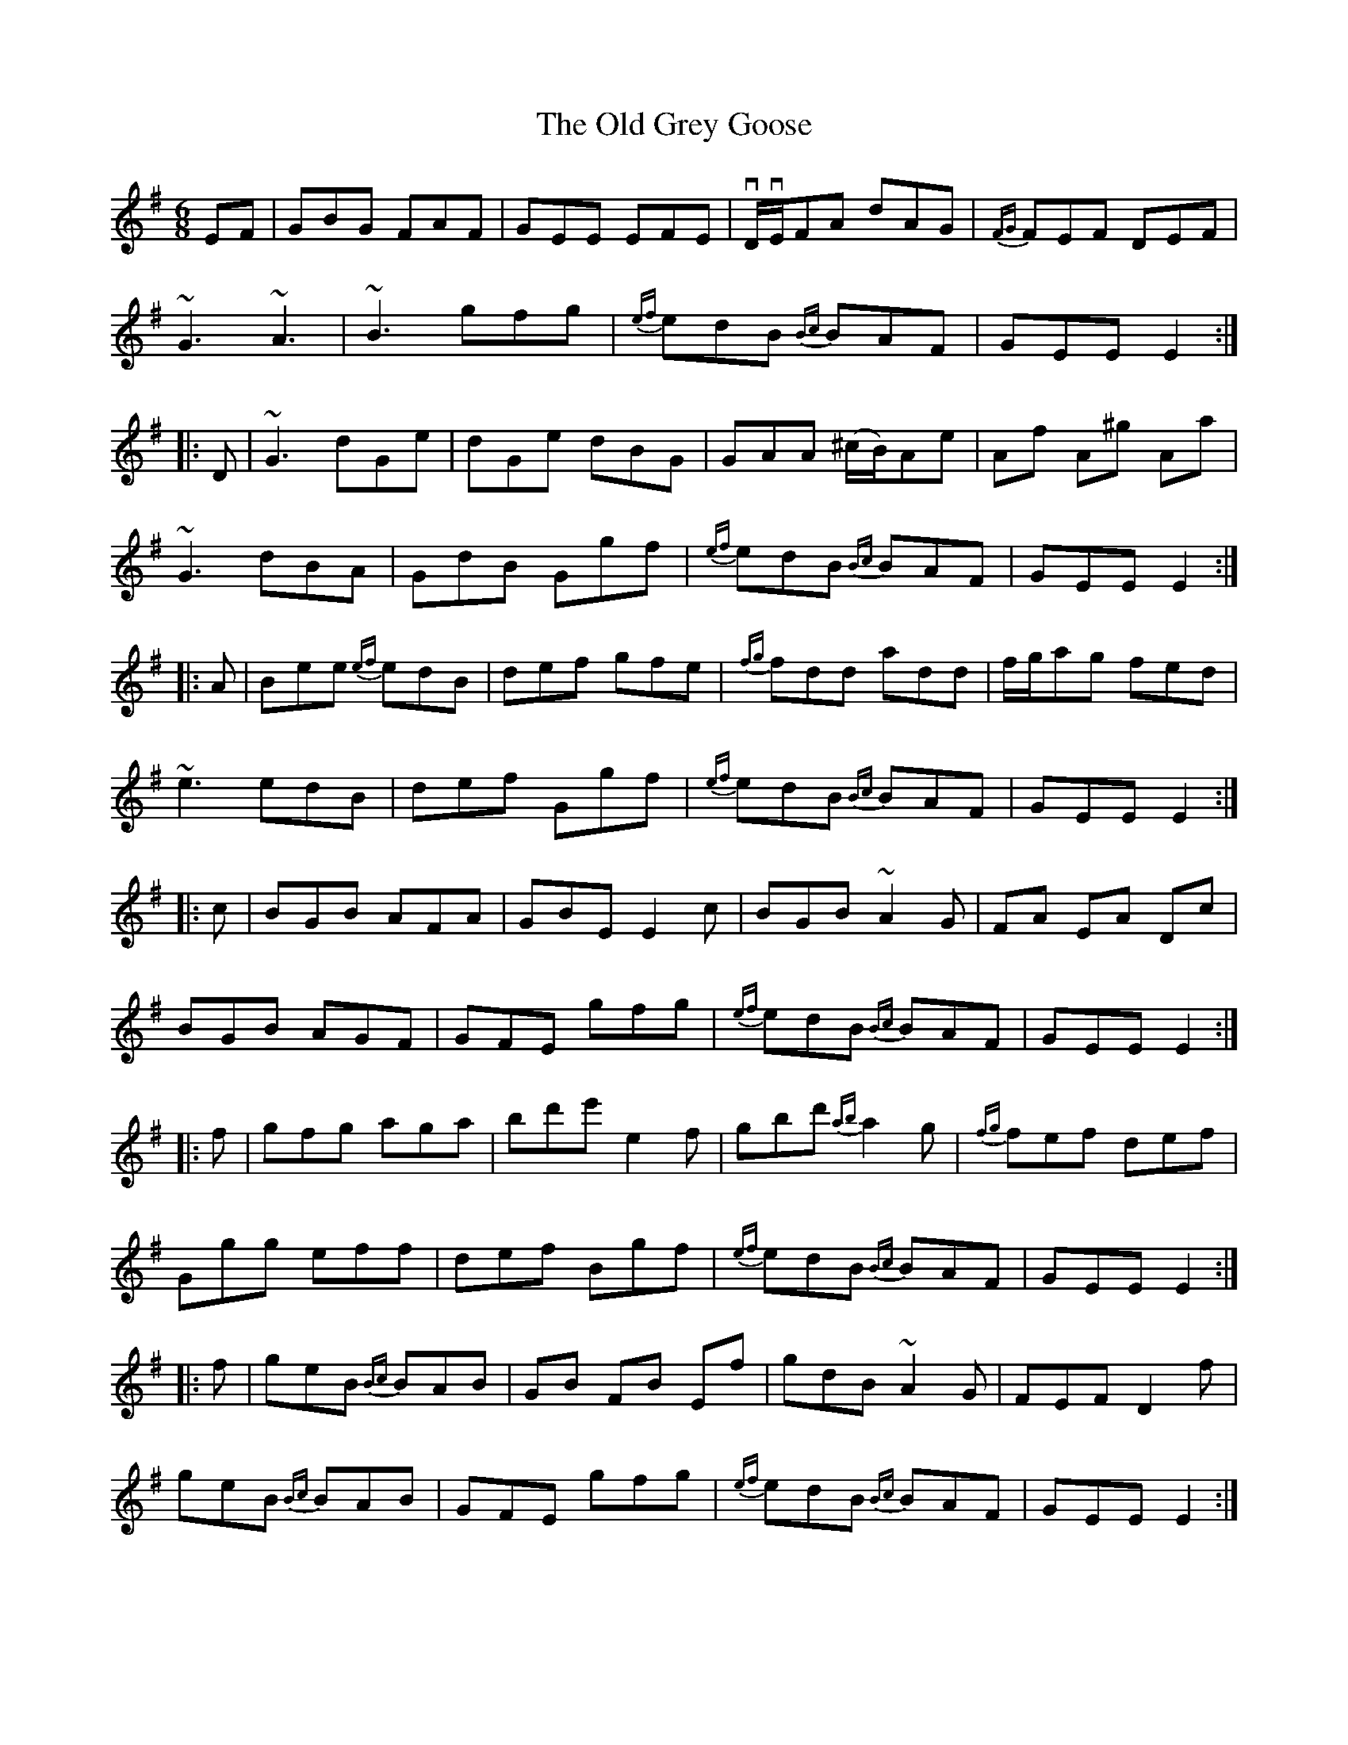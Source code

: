 X: 30208
T: Old Grey Goose, The
R: jig
M: 6/8
K: Eminor
EF|GBG FAF|GEE EFE|vD/vE/FA dAG|{FG}FEF DEF|
~G3 ~A3|~B3 gfg|{ef}edB {Bc}BAF|GEE E2:|
|:D|~G3 dGe|dGe dBG|GAA (^c/B/)Ae|Af A^g Aa|
~G3 dBA|GdB Ggf|{ef}edB {Bc}BAF|GEE E2:|
|:A|Bee {ef}edB|def gfe|{fg}fdd add|f/g/ag fed|
~e3 edB|def Ggf|{ef}edB {Bc}BAF|GEE E2:|
|:c|BGB AFA|GBE E2c|BGB ~A2G|FA EA Dc|
BGB AGF|GFE gfg|{ef}edB {Bc}BAF|GEE E2:|
|:f|gfg aga|bd'e' e2f|gbd' {ab}a2g|{fg}fef def|
Ggg eff|def Bgf|{ef}edB {Bc}BAF|GEE E2:|
|:f|geB {Bc}BAB|GB FB Ef|gdB ~A2G|FEF D2f|
geB {Bc}BAB|GFE gfg|{ef}edB {Bc}BAF|GEE E2:|

